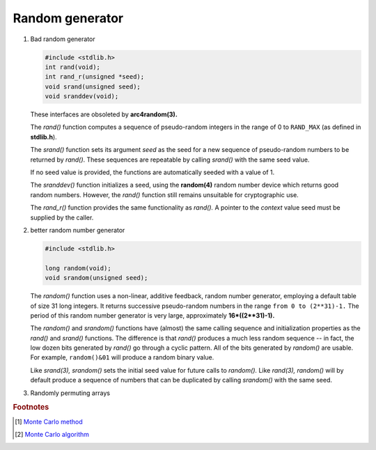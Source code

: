 ****************
Random generator
****************

#. Bad random generator

   .. code-block:: c

      #include <stdlib.h>
      int rand(void);
      int rand_r(unsigned *seed);
      void srand(unsigned seed);
      void sranddev(void);

   These interfaces are obsoleted by **arc4random(3).**

   The *rand()* function computes a sequence of pseudo-random integers 
   in the range of 0 to ``RAND_MAX`` (as defined in **stdlib.h**).

   The *srand()* function sets its argument *seed* as the seed 
   for a new sequence of pseudo-random numbers to be returned by *rand()*.
   These sequences are repeatable by calling *srand()* with the same seed value.

   If no seed value is provided, the functions are automatically seeded with a value of 1.

   The *sranddev()* function initializes a seed, using the **random(4)** random number device 
   which returns good random numbers. However, the *rand()* function still remains unsuitable 
   for cryptographic use.

   The *rand_r()* function provides the same functionality as *rand().*  
   A pointer to the *context* value seed must be supplied by the caller.

#. better random number generator

   .. code-block:: c

      #include <stdlib.h>

      long random(void);
      void srandom(unsigned seed);

   The *random()* function uses a non-linear, additive feedback, random number generator, 
   employing a default table of size 31 long integers. It returns successive pseudo-random numbers 
   in the range ``from 0 to (2**31)-1.`` The period of this random number generator is very large, 
   approximately **16*((2**31)-1).**

   The *random()* and *srandom()* functions have (almost) the same calling sequence and initialization 
   properties as the *rand()* and *srand()* functions. The difference is that *rand()* produces a much 
   less random sequence -- in fact, the low dozen bits generated by *rand()* go through a cyclic pattern.  
   All of the bits generated by *random()* are usable. For example, ``random()&01`` will produce a random 
   binary value.

   Like *srand(3),* *srandom()* sets the initial seed value for future calls to *random().*  
   Like *rand(3),* *random()* will by default produce a sequence of numbers that can be 
   duplicated by calling *srandom()* with the same seed.

#. Randomly permuting arrays
   
   .. code-block:: none
      :caption: Take from *An introduction to algorithms*

      Permute-by-sort(A)
         n = A.length
         let P[1, n] be a new array
         for i=1 to n
            P[i] = Random(1, n^3)
         sort A, Using P as sorting keys

      Randomize-in-place(A)
         n = A.length
         for i=1 to n
            swap(A[i], A[Random(i, n)])

.. rubric:: Footnotes

.. [#] `Monte Carlo method <https://en.wikipedia.org/wiki/Monte_Carlo_method>`_
.. [#] `Monte Carlo algorithm <https://en.wikipedia.org/wiki/Monte_Carlo_algorithm>`_
